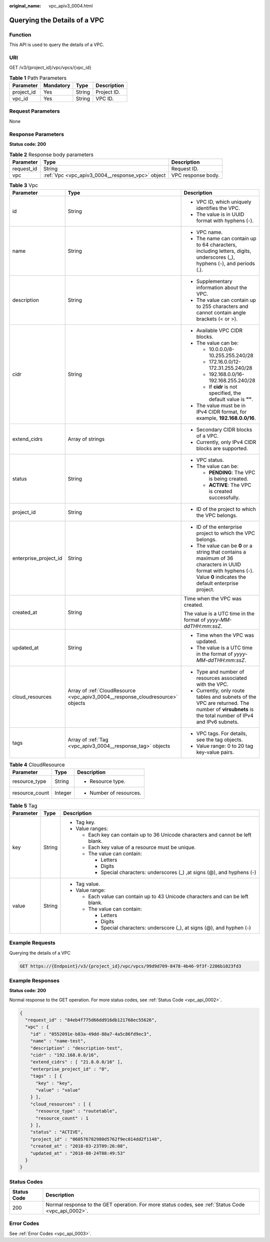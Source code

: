 :original_name: vpc_apiv3_0004.html

.. _vpc_apiv3_0004:

Querying the Details of a VPC
=============================

Function
--------

This API is used to query the details of a VPC.

URI
---

GET /v3/{project_id}/vpc/vpcs/{vpc_id}

.. table:: **Table 1** Path Parameters

   ========== ========= ====== ===========
   Parameter  Mandatory Type   Description
   ========== ========= ====== ===========
   project_id Yes       String Project ID.
   vpc_id     Yes       String VPC ID.
   ========== ========= ====== ===========

Request Parameters
------------------

None

Response Parameters
-------------------

**Status code: 200**

.. table:: **Table 2** Response body parameters

   +------------+--------------------------------------------------+--------------------+
   | Parameter  | Type                                             | Description        |
   +============+==================================================+====================+
   | request_id | String                                           | Request ID.        |
   +------------+--------------------------------------------------+--------------------+
   | vpc        | :ref:`Vpc <vpc_apiv3_0004__response_vpc>` object | VPC response body. |
   +------------+--------------------------------------------------+--------------------+

.. _vpc_apiv3_0004__response_vpc:

.. table:: **Table 3** Vpc

   +-----------------------+--------------------------------------------------------------------------------+-----------------------------------------------------------------------------------------------------------------------------------------------------------------------+
   | Parameter             | Type                                                                           | Description                                                                                                                                                           |
   +=======================+================================================================================+=======================================================================================================================================================================+
   | id                    | String                                                                         | -  VPC ID, which uniquely identifies the VPC.                                                                                                                         |
   |                       |                                                                                |                                                                                                                                                                       |
   |                       |                                                                                | -  The value is in UUID format with hyphens (-).                                                                                                                      |
   +-----------------------+--------------------------------------------------------------------------------+-----------------------------------------------------------------------------------------------------------------------------------------------------------------------+
   | name                  | String                                                                         | -  VPC name.                                                                                                                                                          |
   |                       |                                                                                |                                                                                                                                                                       |
   |                       |                                                                                | -  The name can contain up to 64 characters, including letters, digits, underscores (_), hyphens (-), and periods (.).                                                |
   +-----------------------+--------------------------------------------------------------------------------+-----------------------------------------------------------------------------------------------------------------------------------------------------------------------+
   | description           | String                                                                         | -  Supplementary information about the VPC.                                                                                                                           |
   |                       |                                                                                |                                                                                                                                                                       |
   |                       |                                                                                | -  The value can contain up to 255 characters and cannot contain angle brackets (< or >).                                                                             |
   +-----------------------+--------------------------------------------------------------------------------+-----------------------------------------------------------------------------------------------------------------------------------------------------------------------+
   | cidr                  | String                                                                         | -  Available VPC CIDR blocks.                                                                                                                                         |
   |                       |                                                                                |                                                                                                                                                                       |
   |                       |                                                                                | -  The value can be:                                                                                                                                                  |
   |                       |                                                                                |                                                                                                                                                                       |
   |                       |                                                                                |    -  10.0.0.0/8-10.255.255.240/28                                                                                                                                    |
   |                       |                                                                                |                                                                                                                                                                       |
   |                       |                                                                                |    -  172.16.0.0/12-172.31.255.240/28                                                                                                                                 |
   |                       |                                                                                |                                                                                                                                                                       |
   |                       |                                                                                |    -  192.168.0.0/16-192.168.255.240/28                                                                                                                               |
   |                       |                                                                                |                                                                                                                                                                       |
   |                       |                                                                                |    -  If **cidr** is not specified, the default value is **""**.                                                                                                      |
   |                       |                                                                                |                                                                                                                                                                       |
   |                       |                                                                                | -  The value must be in IPv4 CIDR format, for example, **192.168.0.0/16**.                                                                                            |
   +-----------------------+--------------------------------------------------------------------------------+-----------------------------------------------------------------------------------------------------------------------------------------------------------------------+
   | extend_cidrs          | Array of strings                                                               | -  Secondary CIDR blocks of a VPC.                                                                                                                                    |
   |                       |                                                                                |                                                                                                                                                                       |
   |                       |                                                                                | -  Currently, only IPv4 CIDR blocks are supported.                                                                                                                    |
   +-----------------------+--------------------------------------------------------------------------------+-----------------------------------------------------------------------------------------------------------------------------------------------------------------------+
   | status                | String                                                                         | -  VPC status.                                                                                                                                                        |
   |                       |                                                                                |                                                                                                                                                                       |
   |                       |                                                                                | -  The value can be:                                                                                                                                                  |
   |                       |                                                                                |                                                                                                                                                                       |
   |                       |                                                                                |    -  **PENDING**: The VPC is being created.                                                                                                                          |
   |                       |                                                                                |                                                                                                                                                                       |
   |                       |                                                                                |    -  **ACTIVE**: The VPC is created successfully.                                                                                                                    |
   +-----------------------+--------------------------------------------------------------------------------+-----------------------------------------------------------------------------------------------------------------------------------------------------------------------+
   | project_id            | String                                                                         | -  ID of the project to which the VPC belongs.                                                                                                                        |
   +-----------------------+--------------------------------------------------------------------------------+-----------------------------------------------------------------------------------------------------------------------------------------------------------------------+
   | enterprise_project_id | String                                                                         | -  ID of the enterprise project to which the VPC belongs.                                                                                                             |
   |                       |                                                                                |                                                                                                                                                                       |
   |                       |                                                                                | -  The value can be **0** or a string that contains a maximum of 36 characters in UUID format with hyphens (-). Value **0** indicates the default enterprise project. |
   +-----------------------+--------------------------------------------------------------------------------+-----------------------------------------------------------------------------------------------------------------------------------------------------------------------+
   | created_at            | String                                                                         | Time when the VPC was created.                                                                                                                                        |
   |                       |                                                                                |                                                                                                                                                                       |
   |                       |                                                                                | The value is a UTC time in the format of *yyyy-MM-ddTHH:mm:ssZ*.                                                                                                      |
   +-----------------------+--------------------------------------------------------------------------------+-----------------------------------------------------------------------------------------------------------------------------------------------------------------------+
   | updated_at            | String                                                                         | -  Time when the VPC was updated.                                                                                                                                     |
   |                       |                                                                                |                                                                                                                                                                       |
   |                       |                                                                                | -  The value is a UTC time in the format of *yyyy-MM-ddTHH:mm:ssZ*.                                                                                                   |
   +-----------------------+--------------------------------------------------------------------------------+-----------------------------------------------------------------------------------------------------------------------------------------------------------------------+
   | cloud_resources       | Array of :ref:`CloudResource <vpc_apiv3_0004__response_cloudresource>` objects | -  Type and number of resources associated with the VPC.                                                                                                              |
   |                       |                                                                                |                                                                                                                                                                       |
   |                       |                                                                                | -  Currently, only route tables and subnets of the VPC are returned. The number of **virsubnets** is the total number of IPv4 and IPv6 subnets.                       |
   +-----------------------+--------------------------------------------------------------------------------+-----------------------------------------------------------------------------------------------------------------------------------------------------------------------+
   | tags                  | Array of :ref:`Tag <vpc_apiv3_0004__response_tag>` objects                     | -  VPC tags. For details, see the tag objects.                                                                                                                        |
   |                       |                                                                                |                                                                                                                                                                       |
   |                       |                                                                                | -  Value range: 0 to 20 tag key-value pairs.                                                                                                                          |
   +-----------------------+--------------------------------------------------------------------------------+-----------------------------------------------------------------------------------------------------------------------------------------------------------------------+

.. _vpc_apiv3_0004__response_cloudresource:

.. table:: **Table 4** CloudResource

   +-----------------------+-----------------------+-------------------------+
   | Parameter             | Type                  | Description             |
   +=======================+=======================+=========================+
   | resource_type         | String                | -  Resource type.       |
   +-----------------------+-----------------------+-------------------------+
   | resource_count        | Integer               | -  Number of resources. |
   +-----------------------+-----------------------+-------------------------+

.. _vpc_apiv3_0004__response_tag:

.. table:: **Table 5** Tag

   +-----------------------+-----------------------+----------------------------------------------------------------------------------+
   | Parameter             | Type                  | Description                                                                      |
   +=======================+=======================+==================================================================================+
   | key                   | String                | -  Tag key.                                                                      |
   |                       |                       |                                                                                  |
   |                       |                       | -  Value ranges:                                                                 |
   |                       |                       |                                                                                  |
   |                       |                       |    -  Each key can contain up to 36 Unicode characters and cannot be left blank. |
   |                       |                       |                                                                                  |
   |                       |                       |    -  Each key value of a resource must be unique.                               |
   |                       |                       |                                                                                  |
   |                       |                       |    -  The value can contain:                                                     |
   |                       |                       |                                                                                  |
   |                       |                       |       -  Letters                                                                 |
   |                       |                       |                                                                                  |
   |                       |                       |       -  Digits                                                                  |
   |                       |                       |                                                                                  |
   |                       |                       |       -  Special characters: underscores (_) ,at signs (@), and hyphens (-)      |
   +-----------------------+-----------------------+----------------------------------------------------------------------------------+
   | value                 | String                | -  Tag value.                                                                    |
   |                       |                       |                                                                                  |
   |                       |                       | -  Value range:                                                                  |
   |                       |                       |                                                                                  |
   |                       |                       |    -  Each value can contain up to 43 Unicode characters and can be left blank.  |
   |                       |                       |                                                                                  |
   |                       |                       |    -  The value can contain:                                                     |
   |                       |                       |                                                                                  |
   |                       |                       |       -  Letters                                                                 |
   |                       |                       |                                                                                  |
   |                       |                       |       -  Digits                                                                  |
   |                       |                       |                                                                                  |
   |                       |                       |       -  Special characters: underscore (_), at signs (@), and hyphen (-)        |
   +-----------------------+-----------------------+----------------------------------------------------------------------------------+

Example Requests
----------------

Querying the details of a VPC

.. code-block:: text

   GET https://{Endpoint}/v3/{project_id}/vpc/vpcs/99d9d709-8478-4b46-9f3f-2206b1023fd3

Example Responses
-----------------

**Status code: 200**

Normal response to the GET operation. For more status codes, see :ref:`Status Code <vpc_api_0002>`.

.. code-block::

   {
     "request_id" : "84eb4f775d66dd916db121768ec55626",
     "vpc" : {
       "id" : "0552091e-b83a-49dd-88a7-4a5c86fd9ec3",
       "name" : "name-test",
       "description" : "description-test",
       "cidr" : "192.168.0.0/16",
       "extend_cidrs" : [ "21.8.0.0/16" ],
       "enterprise_project_id" : "0",
       "tags" : [ {
         "key" : "key",
         "value" : "value"
       } ],
       "cloud_resources" : [ {
         "resource_type" : "routetable",
         "resource_count" : 1
       } ],
       "status" : "ACTIVE",
       "project_id" : "060576782980d5762f9ec014dd2f1148",
       "created_at" : "2018-03-23T09:26:08",
       "updated_at" : "2018-08-24T08:49:53"
     }
   }

Status Codes
------------

+-------------+-----------------------------------------------------------------------------------------------------+
| Status Code | Description                                                                                         |
+=============+=====================================================================================================+
| 200         | Normal response to the GET operation. For more status codes, see :ref:`Status Code <vpc_api_0002>`. |
+-------------+-----------------------------------------------------------------------------------------------------+

Error Codes
-----------

See :ref:`Error Codes <vpc_api_0003>`.
